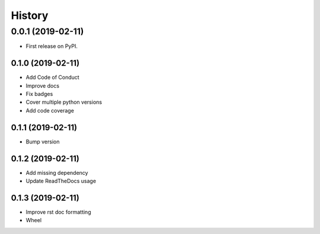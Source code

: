 =======
History
=======

0.0.1 (2019-02-11)
------------------

* First release on PyPI.

0.1.0 (2019-02-11)
_________________

* Add Code of Conduct
* Improve docs
* Fix badges
* Cover multiple python versions
* Add code coverage

0.1.1 (2019-02-11)
_________________

* Bump version

0.1.2 (2019-02-11)
_________________

* Add missing dependency
* Update ReadTheDocs usage

0.1.3 (2019-02-11)
_________________

* Improve rst doc formatting
* Wheel
